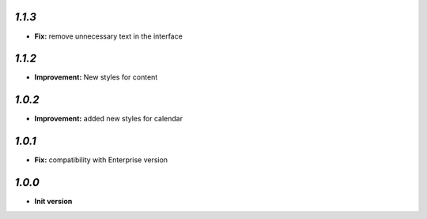 `1.1.3`
-------

- **Fix:**  remove unnecessary text in the interface

`1.1.2`
-------

- **Improvement:** New styles for content

`1.0.2`
-------

- **Improvement:** added new styles for calendar


`1.0.1`
-------

- **Fix:**  compatibility with Enterprise version


`1.0.0`
-------

- **Init version**
